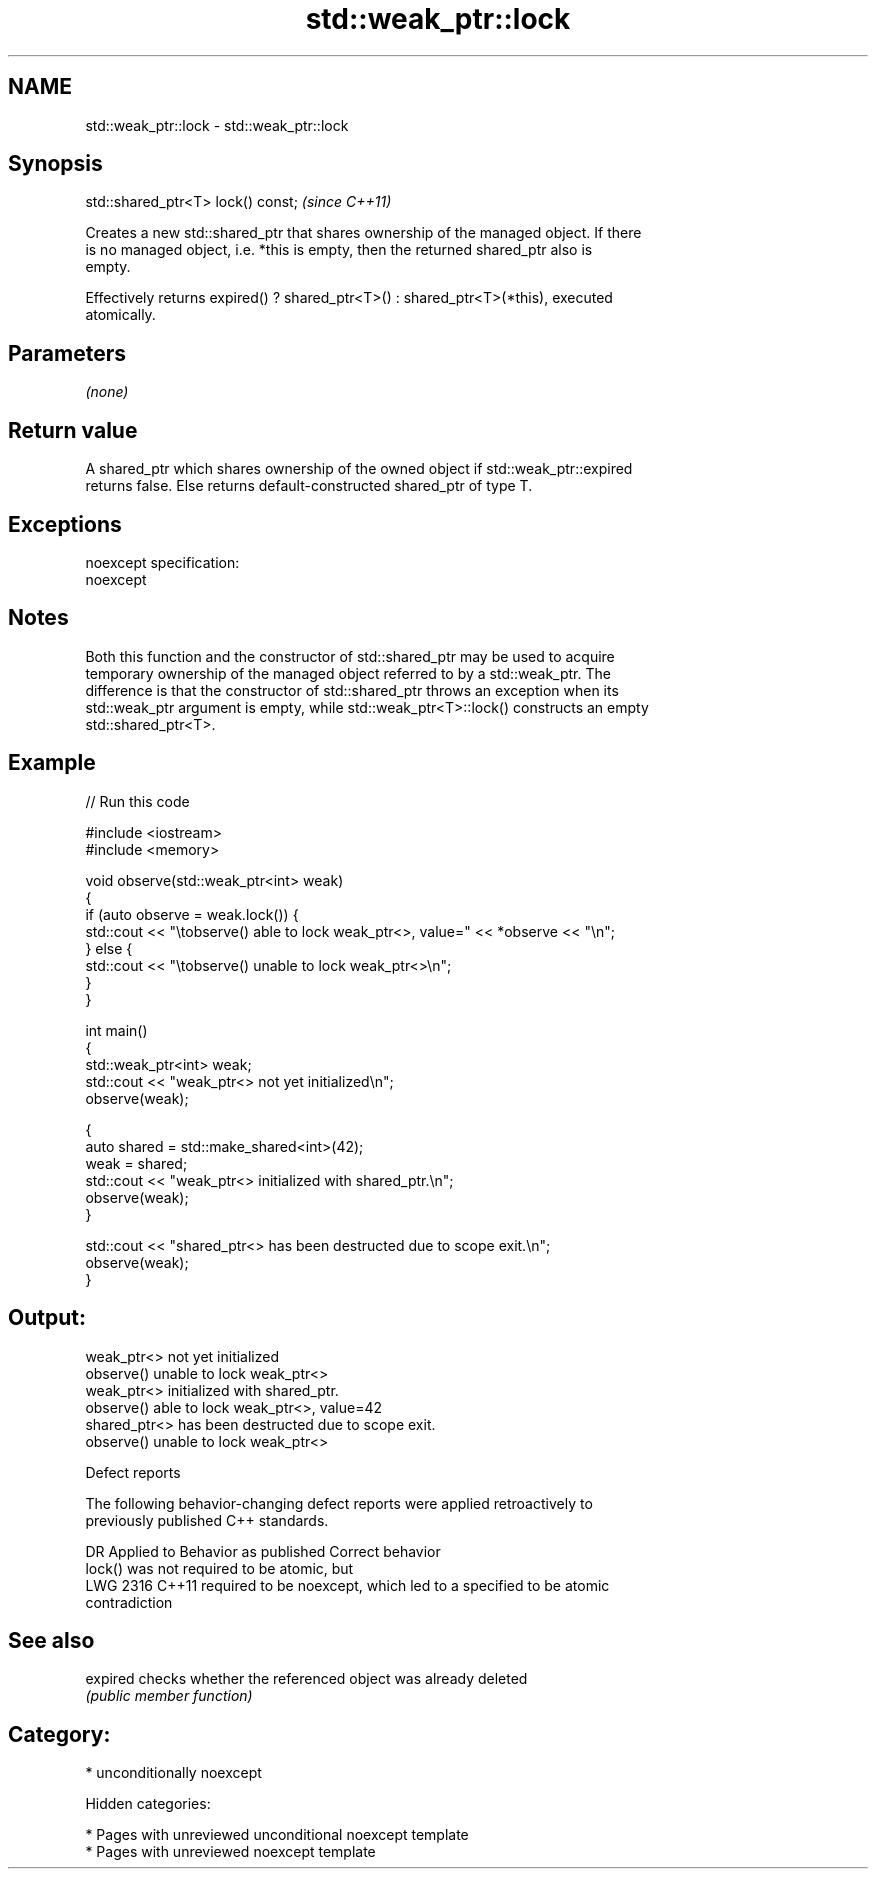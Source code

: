 .TH std::weak_ptr::lock 3 "2018.03.28" "http://cppreference.com" "C++ Standard Libary"
.SH NAME
std::weak_ptr::lock \- std::weak_ptr::lock

.SH Synopsis
   std::shared_ptr<T> lock() const;  \fI(since C++11)\fP

   Creates a new std::shared_ptr that shares ownership of the managed object. If there
   is no managed object, i.e. *this is empty, then the returned shared_ptr also is
   empty.

   Effectively returns expired() ? shared_ptr<T>() : shared_ptr<T>(*this), executed
   atomically.

.SH Parameters

   \fI(none)\fP

.SH Return value

   A shared_ptr which shares ownership of the owned object if std::weak_ptr::expired
   returns false. Else returns default-constructed shared_ptr of type T.

.SH Exceptions

   noexcept specification:
   noexcept

.SH Notes

   Both this function and the constructor of std::shared_ptr may be used to acquire
   temporary ownership of the managed object referred to by a std::weak_ptr. The
   difference is that the constructor of std::shared_ptr throws an exception when its
   std::weak_ptr argument is empty, while std::weak_ptr<T>::lock() constructs an empty
   std::shared_ptr<T>.

.SH Example

   
// Run this code

 #include <iostream>
 #include <memory>

 void observe(std::weak_ptr<int> weak)
 {
     if (auto observe = weak.lock()) {
         std::cout << "\\tobserve() able to lock weak_ptr<>, value=" << *observe << "\\n";
     } else {
         std::cout << "\\tobserve() unable to lock weak_ptr<>\\n";
     }
 }

 int main()
 {
     std::weak_ptr<int> weak;
     std::cout << "weak_ptr<> not yet initialized\\n";
     observe(weak);

     {
         auto shared = std::make_shared<int>(42);
         weak = shared;
         std::cout << "weak_ptr<> initialized with shared_ptr.\\n";
         observe(weak);
     }

     std::cout << "shared_ptr<> has been destructed due to scope exit.\\n";
     observe(weak);
 }

.SH Output:

 weak_ptr<> not yet initialized
         observe() unable to lock weak_ptr<>
 weak_ptr<> initialized with shared_ptr.
         observe() able to lock weak_ptr<>, value=42
 shared_ptr<> has been destructed due to scope exit.
         observe() unable to lock weak_ptr<>

  Defect reports

   The following behavior-changing defect reports were applied retroactively to
   previously published C++ standards.

      DR    Applied to           Behavior as published              Correct behavior
                       lock() was not required to be atomic, but
   LWG 2316 C++11      required to be noexcept, which led to a   specified to be atomic
                       contradiction

.SH See also

   expired checks whether the referenced object was already deleted
           \fI(public member function)\fP

.SH Category:

     * unconditionally noexcept

   Hidden categories:

     * Pages with unreviewed unconditional noexcept template
     * Pages with unreviewed noexcept template
